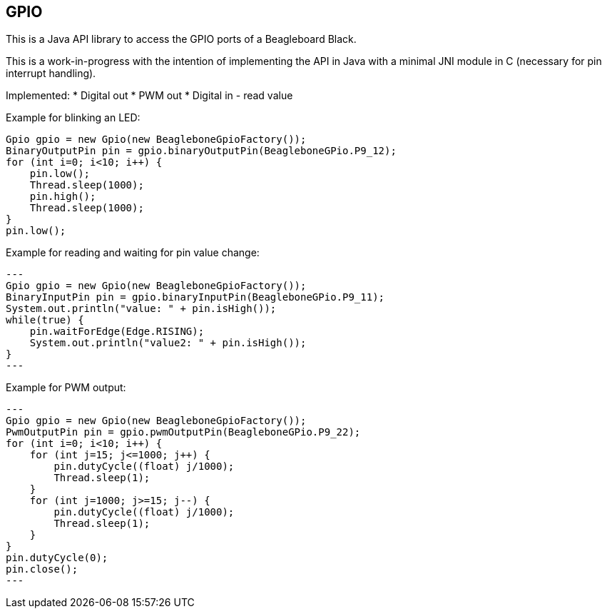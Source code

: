 == GPIO

This is a Java API library to access the GPIO ports of a Beagleboard Black.

This is a work-in-progress with the intention of implementing the API in Java with a minimal JNI module in C (necessary
for pin interrupt handling).

Implemented:
* Digital out
* PWM out
* Digital in - read value

Example for blinking an LED:
[source,java]
Gpio gpio = new Gpio(new BeagleboneGpioFactory());
BinaryOutputPin pin = gpio.binaryOutputPin(BeagleboneGPio.P9_12);
for (int i=0; i<10; i++) {
    pin.low();
    Thread.sleep(1000);
    pin.high();
    Thread.sleep(1000);
}
pin.low();

Example for reading and waiting for pin value change:
[source,java]
---
Gpio gpio = new Gpio(new BeagleboneGpioFactory());
BinaryInputPin pin = gpio.binaryInputPin(BeagleboneGPio.P9_11);
System.out.println("value: " + pin.isHigh());
while(true) {
    pin.waitForEdge(Edge.RISING);
    System.out.println("value2: " + pin.isHigh());
}
---

Example for PWM output:
[source,java]
---
Gpio gpio = new Gpio(new BeagleboneGpioFactory());
PwmOutputPin pin = gpio.pwmOutputPin(BeagleboneGPio.P9_22);
for (int i=0; i<10; i++) {
    for (int j=15; j<=1000; j++) {
        pin.dutyCycle((float) j/1000);
        Thread.sleep(1);
    }
    for (int j=1000; j>=15; j--) {
        pin.dutyCycle((float) j/1000);
        Thread.sleep(1);
    }
}
pin.dutyCycle(0);
pin.close();
---

